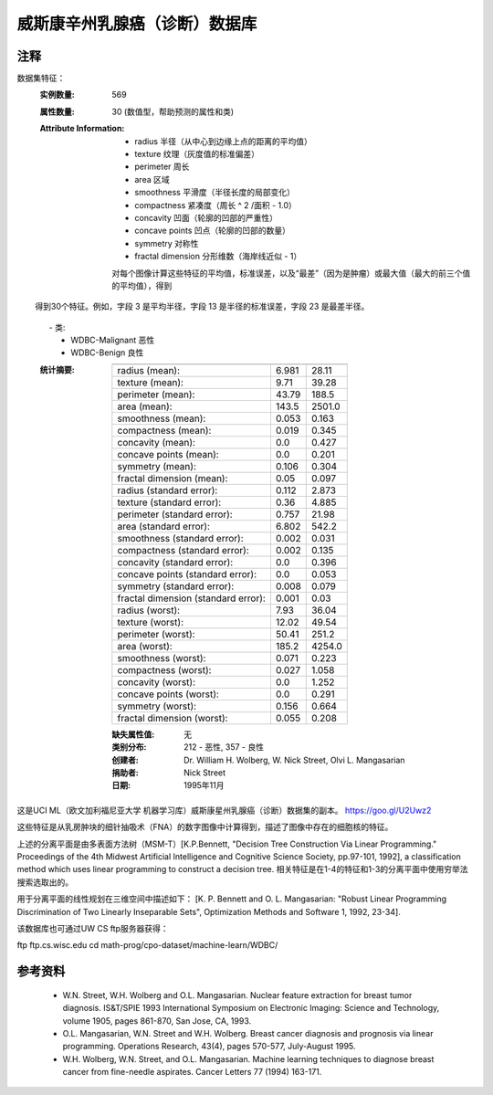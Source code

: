 威斯康辛州乳腺癌（诊断）数据库
=============================================

注释
-----
数据集特征：
    :实例数量: 569

    :属性数量: 30 (数值型，帮助预测的属性和类)

    :Attribute Information:
        - radius 半径（从中心到边缘上点的距离的平均值）
        - texture 纹理（灰度值的标准偏差）
        - perimeter 周长
        - area 区域
        - smoothness 平滑度（半径长度的局部变化）
        - compactness 紧凑度（周长 ^ 2 /面积 - 1.0）
        - concavity 凹面（轮廓的凹部的严重性）
        - concave points 凹点（轮廓的凹部的数量）
        - symmetry 对称性
        - fractal dimension 分形维数（海岸线近似 - 1）

        对每个图像计算这些特征的平均值，标准误差，以及“最差”（因为是肿瘤）或最大值（最大的前三个值的平均值），得到
        得到30个特征。例如，字段 3 是平均半径，字段 13 是半径的标准误差，字段 23 是最差半径。

        - 类:
                - WDBC-Malignant 恶性
                - WDBC-Benign 良性
                
   :统计摘要:

    ===================================== ====== ======
                                           Min    Max
    ===================================== ====== ======
    radius (mean):                        6.981  28.11
    texture (mean):                       9.71   39.28
    perimeter (mean):                     43.79  188.5
    area (mean):                          143.5  2501.0
    smoothness (mean):                    0.053  0.163
    compactness (mean):                   0.019  0.345
    concavity (mean):                     0.0    0.427
    concave points (mean):                0.0    0.201
    symmetry (mean):                      0.106  0.304
    fractal dimension (mean):             0.05   0.097
    radius (standard error):              0.112  2.873
    texture (standard error):             0.36   4.885
    perimeter (standard error):           0.757  21.98
    area (standard error):                6.802  542.2
    smoothness (standard error):          0.002  0.031
    compactness (standard error):         0.002  0.135
    concavity (standard error):           0.0    0.396
    concave points (standard error):      0.0    0.053
    symmetry (standard error):            0.008  0.079
    fractal dimension (standard error):   0.001  0.03
    radius (worst):                       7.93   36.04
    texture (worst):                      12.02  49.54
    perimeter (worst):                    50.41  251.2
    area (worst):                         185.2  4254.0
    smoothness (worst):                   0.071  0.223
    compactness (worst):                  0.027  1.058
    concavity (worst):                    0.0    1.252
    concave points (worst):               0.0    0.291
    symmetry (worst):                     0.156  0.664
    fractal dimension (worst):            0.055  0.208
    ===================================== ====== ======

    :缺失属性值: 无

    :类别分布: 212 - 恶性, 357 - 良性

    :创建者:  Dr. William H. Wolberg, W. Nick Street, Olvi L. Mangasarian

    :捐助者: Nick Street

    :日期: 1995年11月

这是UCI ML（欧文加利福尼亚大学 机器学习库）威斯康星州乳腺癌（诊断）数据集的副本。
https://goo.gl/U2Uwz2

这些特征是从乳房肿块的细针抽吸术（FNA）的数字图像中计算得到，描述了图像中存在的细胞核的特征。

上述的分离平面是由多表面方法树（MSM-T）[K.P.Bennett, "Decision Tree Construction Via 
Linear Programming." Proceedings of the 4th Midwest Artificial Intelligence and 
Cognitive Science Society, pp.97-101, 1992], a classification method which uses 
linear programming to construct a decision tree.  
相关特征是在1-4的特征和1-3的分离平面中使用穷举法搜索选取出的。

用于分离平面的线性规划在三维空间中描述如下：
[K. P. Bennett and O. L. Mangasarian: "Robust Linear Programming Discrimination 
of Two Linearly Inseparable Sets", Optimization Methods and Software 1, 1992, 23-34].

该数据库也可通过UW CS ftp服务器获得：

ftp ftp.cs.wisc.edu
cd math-prog/cpo-dataset/machine-learn/WDBC/

参考资料
----------
   - W.N. Street, W.H. Wolberg and O.L. Mangasarian. Nuclear feature extraction 
     for breast tumor diagnosis. IS&T/SPIE 1993 International Symposium on 
     Electronic Imaging: Science and Technology, volume 1905, pages 861-870,
     San Jose, CA, 1993.
   - O.L. Mangasarian, W.N. Street and W.H. Wolberg. Breast cancer diagnosis and 
     prognosis via linear programming. Operations Research, 43(4), pages 570-577, 
     July-August 1995.
   - W.H. Wolberg, W.N. Street, and O.L. Mangasarian. Machine learning techniques
     to diagnose breast cancer from fine-needle aspirates. Cancer Letters 77 (1994) 
     163-171.

